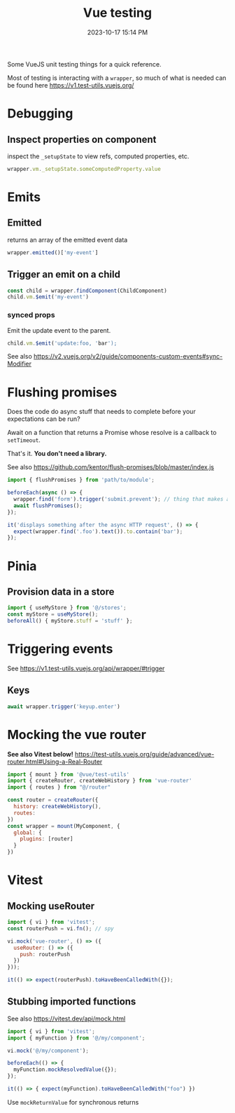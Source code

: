 :PROPERTIES:
:ID:       B51EC77B-17C2-4D8C-9F77-8CD069B171C2
:END:
#+title: Vue testing
#+date: 2023-10-17 15:14 PM
#+updated:  2024-01-31 14:07 PM
#+filetags: :vuejs:

Some VueJS unit testing things for a quick reference.

Most of testing is interacting with a ~wrapper~, so much of what is needed can be
found here https://v1.test-utils.vuejs.org/

* Debugging
** Inspect properties on component
   inspect the ~_setupState~ to view refs, computed properties, etc.

   #+begin_src javascript
     wrapper.vm._setupState.someComputedProperty.value
   #+end_src

* Emits
** Emitted
   returns an array of the emitted event data
   #+begin_src javascript
     wrapper.emitted()['my-event']
   #+end_src

** Trigger an emit on a child
   #+begin_src javascript
    const child = wrapper.findComponent(ChildComponent)
    child.vm.$emit('my-event')
   #+end_src

*** synced props
    Emit the update event to the parent.
    #+begin_src javascript
      child.vm.$emit('update:foo, 'bar');
    #+end_src

    See also https://v2.vuejs.org/v2/guide/components-custom-events#sync-Modifier

* Flushing promises
  Does the code do async stuff that needs to complete before your expectations
  can be run?

  Await on a function that returns a Promise whose resolve is a callback to
  ~setTimeout~.

  That's it. *You don't need a library.*

  See also https://github.com/kentor/flush-promises/blob/master/index.js

   #+begin_src js
     import { flushPromises } from 'path/to/module';

     beforeEach(async () => {
       wrapper.find('form').trigger('submit.prevent'); // thing that makes async HTTP request
       await flushPromises();
     });

     it('displays something after the async HTTP request', () => {
       expect(wrapper.find('.foo').text()).to.contain('bar');
     });
   #+end_src
* Pinia
** Provision data in a store
   #+begin_src  js
    import { useMyStore } from '@/stores';
    const myStore = useMyStore();
    beforeAll() { myStore.stuff = 'stuff' };
   #+end_src
* Triggering events
  See https://v1.test-utils.vuejs.org/api/wrapper/#trigger
** Keys
   #+begin_src js
    await wrapper.trigger('keyup.enter')
   #+end_src
* Mocking the vue router
  *See also Vitest below!*
  https://test-utils.vuejs.org/guide/advanced/vue-router.html#Using-a-Real-Router

  #+begin_src js
    import { mount } from '@vue/test-utils'
    import { createRouter, createWebHistory } from 'vue-router'
    import { routes } from "@/router"

    const router = createRouter({
      history: createWebHistory(),
      routes:
    })
    const wrapper = mount(MyComponent, {
      global: {
        plugins: [router]
      }
    })
  #+end_src
* Vitest
** Mocking useRouter
  #+begin_src js
    import { vi } from 'vitest';
    const routerPush = vi.fn(); // spy

    vi.mock('vue-router', () => ({
      useRouter: () => ({
        push: routerPush
      })
    }));

    it(() => expect(routerPush).toHaveBeenCalledWith({});
  #+end_src

** Stubbing imported functions
   See also https://vitest.dev/api/mock.html
  #+begin_src js
    import { vi } from 'vitest';
    import { myFunction } from '@/my/component';

    vi.mock('@/my/component');

    beforeEach(() => {
      myFunction.mockResolvedValue({});
    });

    it(() => { expect(myFunction).toHaveBeenCalledWith("foo") })
  #+end_src

  Use ~mockReturnValue~ for synchronous returns
